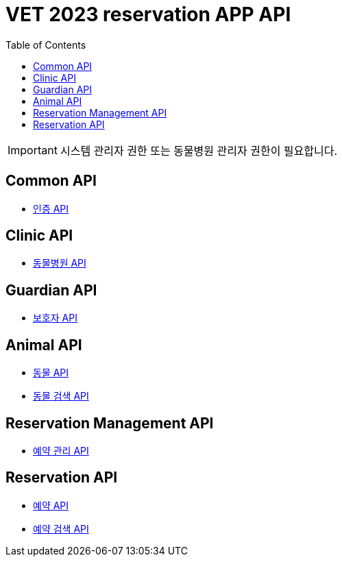 = VET 2023 reservation APP API
:doctype: book
:icons: font
:source-highlighter: highlightjs
:toc: left
:toclevels: 4

IMPORTANT: 시스템 관리자 권한 또는 동물병원 관리자 권한이 필요합니다.

== Common API

* link:security/security-index.html[인증 API, window=_blank]

== Clinic API

* link:clinic/clinic-index.html[동물병원 API, window=_blank]

== Guardian API

* link:guardian/guardian-index.html[보호자 API, window=_blank]

== Animal API

* link:animal/animal-index.html[동물 API, window=_blank]
* link:animal/animal-search-index.html[동물 검색 API, window=_blank]

== Reservation Management API

* link:reservation-management/reservation-management-index.html[예약 관리 API, window=_blank]

== Reservation API

* link:reservation/reservation-index.html[예약 API, window=_blank]
* link:reservation/reservation-search-index.html[예약 검색 API, window=_blank]
